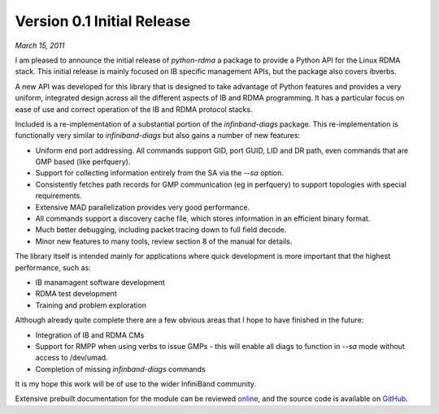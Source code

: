 Version 0.1 Initial Release
===========================

`March 15, 2011`

I am pleased to announce the initial release of `python-rdma` a package to
provide a Python API for the Linux RDMA stack. This initial release is mainly
focused on IB specific management APIs, but the package also covers ibverbs.

A new API was developed for this library that is designed to take advantage of
Python features and provides a very uniform, integrated design across all
the different aspects of IB and RDMA programming. It has a particular focus on
ease of use and correct operation of the IB and RDMA protocol stacks.

Included is a re-implementation of a substantial portion of the
`infinband-diags` package. This re-implementation is functionally very similar
to `infiniband-diags` but also gains a number of new features:

- Uniform end port addressing. All commands support GID, port GUID, LID and DR
  path, even commands that are GMP based (like perfquery).
- Support for collecting information entirely from the SA via the `--sa`
  option.
- Consistently fetches path records for GMP communication (eg in perfquery) to
  support topologies with special requirements.
- Extensive MAD parallelization provides very good performance.
- All commands support a discovery cache file, which stores information in
  an efficient binary format.
- Much better debugging, including packet tracing down to full field decode.
- Minor new features to many tools, review section 8 of the manual for
  details.

The library itself is intended mainly for applications where quick development
is more important that the highest performance, such as:

- IB manamagent software development
- RDMA test development
- Training and problem exploration

Although already quite complete there are a few obvious areas that I hope
to have finished in the future:

- Integration of IB and RDMA CMs
- Support for RMPP when using verbs to issue GMPs - this will enable
  all diags to function in `--sa` mode without access to /dev/umad.
- Completion of missing `infinband-diags` commands

It is my hope this work will be of use to the wider InfiniBand community.

Extensive prebuilt documentation for the module can be reviewed `online
<https://jgunthorpe.github.io/python-rdma/manual/>`_, and the source
code is available on `GitHub <http://github.com/jgunthorpe/python-rdma>`_.
